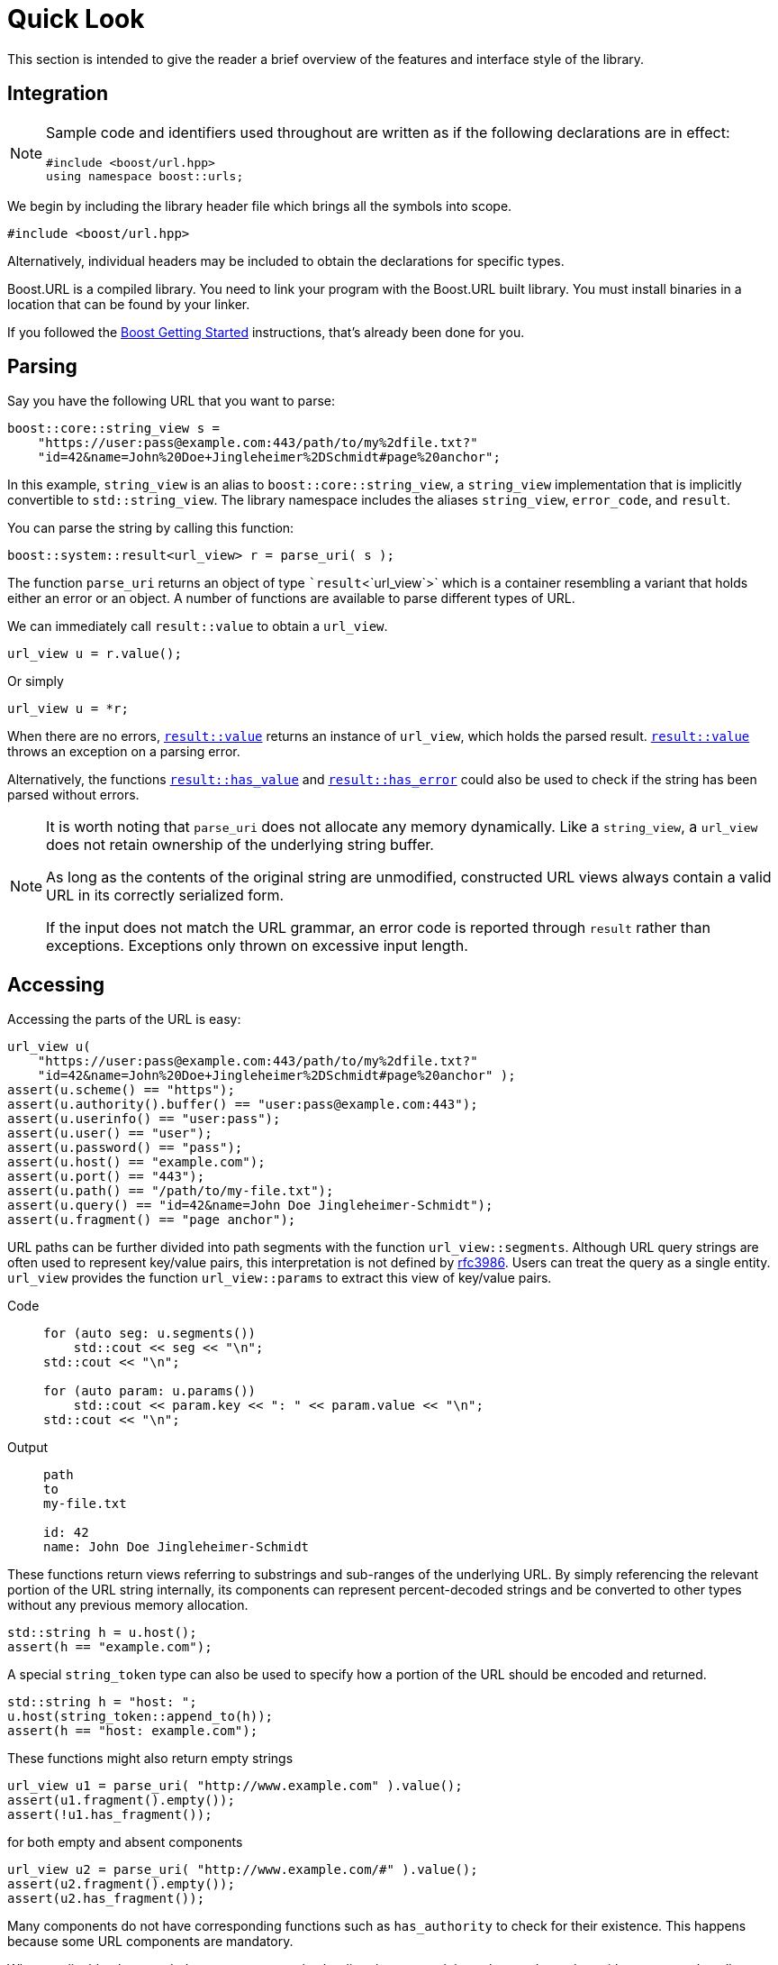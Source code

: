 //
// Copyright (c) 2023 Alan de Freitas (alandefreitas@gmail.com)
//
// Distributed under the Boost Software License, Version 1.0. (See accompanying
// file LICENSE_1_0.txt or copy at https://www.boost.org/LICENSE_1_0.txt)
//
// Official repository: https://github.com/boostorg/url
//


= Quick Look

This section is intended to give the reader a brief overview of the features and interface style of the library.

== Integration

[NOTE]
====
Sample code and identifiers used throughout are written as if the following declarations are in effect:

[source,cpp]
----
#include <boost/url.hpp>
using namespace boost::urls;
----

====

We begin by including the library header file which brings all the symbols into scope.

[source,cpp]
----
#include <boost/url.hpp>
----

Alternatively, individual headers may be included to obtain the declarations for specific types.

Boost.URL is a compiled library.
You need to link your program with the Boost.URL built library.
You must install binaries in a location that can be found by your linker.

If you followed the http://www.boost.org/doc/libs/release/more/getting_started/index.html[Boost Getting Started,window=blank_]
instructions, that's already been done for you.

== Parsing

Say you have the following URL that you want to parse:


// code_urls_parsing_1
[source,cpp]
----
boost::core::string_view s =
    "https://user:pass@example.com:443/path/to/my%2dfile.txt?"
    "id=42&name=John%20Doe+Jingleheimer%2DSchmidt#page%20anchor";
----

In this example, `string_view` is an alias to `boost::core::string_view`, a
`string_view` implementation that is implicitly convertible to `std::string_view`.
The library namespace includes the aliases `string_view`, `error_code`, and
`result`.

You can parse the string by calling this function:

// code_urls_parsing_2
[source,cpp]
----
boost::system::result<url_view> r = parse_uri( s );
----

The function `parse_uri` returns an object of type ``result`<`url_view`>` which is a container resembling a variant that holds either an error or an object.
A number of functions are available to parse different types of URL.

We can immediately call `result::value` to obtain a `url_view`.

// snippet_parsing_3
[source,cpp]
----
url_view u = r.value();
----

Or simply

// snippet_parsing_4
[source,cpp]
----
url_view u = *r;
----

When there are no errors, https://www.boost.org/doc/libs/1_83_0//libs/system/doc/html/system.html#ref_checked_value_access_2[`result::value`,window=blank_]
returns an instance of `url_view`, which holds the parsed result.
https://www.boost.org/doc/libs/1_83_0//libs/system/doc/html/system.html#ref_checked_value_access_2[`result::value`,window=blank_]
throws an exception on a parsing error.

Alternatively, the functions
https://www.boost.org/doc/libs/1_83_0//libs/system/doc/html/system.html#ref_queries[`result::has_value`,window=blank_] and
https://www.boost.org/doc/libs/1_83_0//libs/system/doc/html/system.html#ref_queries[`result::has_error`,window=blank_] could also be used to check if the string has been parsed without errors.

[NOTE]
====
It is worth noting that `parse_uri` does not allocate any memory dynamically.
Like a `string_view`, a `url_view` does not retain ownership of the underlying string buffer.

As long as the contents of the original string are unmodified, constructed URL views always contain a valid URL in its correctly serialized form.

If the input does not match the URL grammar, an error code is reported through `result` rather than exceptions.
Exceptions only thrown on excessive input length.
====

== Accessing

Accessing the parts of the URL is easy:

// snippet_accessing_1
[source,cpp]
----
url_view u(
    "https://user:pass@example.com:443/path/to/my%2dfile.txt?"
    "id=42&name=John%20Doe+Jingleheimer%2DSchmidt#page%20anchor" );
assert(u.scheme() == "https");
assert(u.authority().buffer() == "user:pass@example.com:443");
assert(u.userinfo() == "user:pass");
assert(u.user() == "user");
assert(u.password() == "pass");
assert(u.host() == "example.com");
assert(u.port() == "443");
assert(u.path() == "/path/to/my-file.txt");
assert(u.query() == "id=42&name=John Doe Jingleheimer-Schmidt");
assert(u.fragment() == "page anchor");
----

URL paths can be further divided into path segments with the function `url_view::segments`.
Although URL query strings are often used to represent key/value pairs, this interpretation is not defined by https://tools.ietf.org/html/rfc3986[rfc3986,window=blank_].
Users can treat the query as a single entity.
`url_view` provides the function
`url_view::params` to extract this view of key/value pairs.

[tabs]
====
Code::
+
--
// snippet_accessing_1b
[source,cpp]
----
for (auto seg: u.segments())
    std::cout << seg << "\n";
std::cout << "\n";

for (auto param: u.params())
    std::cout << param.key << ": " << param.value << "\n";
std::cout << "\n";
----
--

Output::
+
--
[source]
----
path
to
my-file.txt

id: 42
name: John Doe Jingleheimer-Schmidt
----
--
====

These functions return views referring to substrings and sub-ranges of the underlying URL.
By simply referencing the relevant portion of the URL string internally, its components can represent percent-decoded strings and be converted to other types without any previous memory allocation.

// snippet_token_1
[source,cpp]
----
std::string h = u.host();
assert(h == "example.com");
----

A special `string_token` type can also be used to specify how a portion of the URL should be encoded and returned.

// snippet_token_2
[source,cpp]
----
std::string h = "host: ";
u.host(string_token::append_to(h));
assert(h == "host: example.com");
----

These functions might also return empty strings

// snippet_accessing_2a
[source,cpp]
----
url_view u1 = parse_uri( "http://www.example.com" ).value();
assert(u1.fragment().empty());
assert(!u1.has_fragment());
----

for both empty and absent components

// snippet_accessing_2b
[source,cpp]
----
url_view u2 = parse_uri( "http://www.example.com/#" ).value();
assert(u2.fragment().empty());
assert(u2.has_fragment());
----

Many components do not have corresponding functions such as
`has_authority`
to check for their existence.
This happens because some URL components are mandatory.

When applicable, the encoded components can also be directly accessed through a `string_view` without any need to allocate memory:

[tabs]
====
Code::
+
--
// snippet_accessing_4
[source,cpp]
----
std::cout <<
    "url       : " << u                     << "\n"
    "scheme    : " << u.scheme()            << "\n"
    "authority : " << u.encoded_authority() << "\n"
    "userinfo  : " << u.encoded_userinfo()  << "\n"
    "user      : " << u.encoded_user()      << "\n"
    "password  : " << u.encoded_password()  << "\n"
    "host      : " << u.encoded_host()      << "\n"
    "port      : " << u.port()              << "\n"
    "path      : " << u.encoded_path()      << "\n"
    "query     : " << u.encoded_query()     << "\n"
    "fragment  : " << u.encoded_fragment()  << "\n";
----
--

Output::
+
--
[source]
----
url       : https://user:pass@example.com:443/path/to/my%2dfile.txt?id=42&name=John%20Doe+Jingleheimer%2DSchmidt#page%20anchor
scheme    : https
authority : user:pass@example.com:443
userinfo  : user:pass
user      : user
password  : pass
host      : example.com
port      : 443
path      : /path/to/my%2dfile.txt
query     : id=42&name=John%20Doe+Jingleheimer%2DSchmidt
fragment  : page%20anchor
----
--
====

== Percent-Encoding

An instance of `decode_view` provides a number of functions to persist a decoded string:

[tabs]
====
Code::
+
--
// snippet_decoding_1
[source,cpp]
----
decode_view dv("id=42&name=John%20Doe%20Jingleheimer%2DSchmidt");
std::cout << dv << "\n";
----
--

Output::
+
--
[source]
----
id=42&name=John Doe Jingleheimer-Schmidt
----
--
====

`decode_view` and its decoding functions are designed to perform no memory allocations unless the algorithm where its being used needs the result to be in another container.
The design also permits recycling objects to reuse their memory, and at least minimize the number of allocations by deferring them until the result is in fact needed by the application.

In the example above, the memory owned by `str` can be reused to store other results.
This is also useful when manipulating URLs:

[source,cpp]
----
u1.set_host(u2.host());
----

If `u2.host()` returned a value type, then two memory allocations would be necessary for this operation.
Another common use case is converting URL path segments into filesystem paths:

[tabs]
====
Code::
+
--
// snippet_decoding_3
[source,cpp]
----
boost::filesystem::path p;
for (auto seg: u.segments())
    p.append(seg.begin(), seg.end());
std::cout << "path: " << p << "\n";
----
--

Output::
+
--
[source]
----
path: "path/to/my-file.txt"
----
--
====

In this example, only the internal allocations of
`filesystem::path` need to happen.
In many common use cases, no allocations are necessary at all, such as finding the appropriate route for a URL in a web server:

// snippet_decoding_4a
[source,cpp]
----
auto match = [](
    std::vector<std::string> const& route,
    url_view u)
{
    auto segs = u.segments();
    if (route.size() != segs.size())
        return false;
    return std::equal(
        route.begin(),
        route.end(),
        segs.begin());
};
----

This allows us to easily match files in the document root directory of a web server:

// snippet_decoding_4b
[source,cpp]
----
std::vector<std::string> route =
    {"community", "reviews.html"};
if (match(route, u))
{
    handle_route(route, u);
}
----

// [#compound-elements]
== Compound elements

The path and query parts of the URL are treated specially by the library.
While they can be accessed as individual encoded strings, they can also be accessed through special view types.

This code calls
`encoded_segments`
to obtain the path segments as a container that returns encoded strings:

[tabs]
====
Code::
+
--
// snippet_compound_elements_1
[source,cpp]
----
segments_encoded_view segs = u.encoded_segments();
for( auto v : segs )
{
    std::cout << v << "\n";
}
----
--

Output::
+
--
[source,cpp]
----
path
to
my-file.txt
----
--
====

As with other `url_view` functions which return encoded strings, the encoded segments container does not allocate memory.
Instead, it returns views to the corresponding portions of the underlying encoded buffer referenced by the URL.

As with other library functions, `decode_view` permits accessing elements of composed elements while avoiding memory allocations entirely:

[tabs]
====
Code::
+
--
// snippet_encoded_compound_elements_1
[source,cpp]
----
segments_encoded_view segs = u.encoded_segments();

for( pct_string_view v : segs )
{
    decode_view dv = *v;
    std::cout << dv << "\n";
}
----
--

Output::
+
--
[source]
----
path
to
my-file.txt
----
--
====

[tabs]
====
Code::
+
--
// snippet_encoded_compound_elements_2
[source,cpp]
----
params_encoded_view params_ref = u.encoded_params();

for( auto v : params_ref )
{
    decode_view dk(v.key);
    decode_view dv(v.value);

    std::cout <<
        "key = " << dk <<
        ", value = " << dv << "\n";
}
----
--

Output::
+
--
[source]
----
key = id, value = 42
key = name, value = John Doe
----
--
====

== Modifying

The library provides the containers `url` and `static_url` which supporting modification of the URL contents.
A `url` or `static_url` must be constructed from an existing `url_view`.

Unlike the `url_view`, which does not gain ownership of the underlying character buffer, the `url` container uses the default allocator to control a resizable character buffer which it owns.


// snippet_quicklook_modifying_1
[source,cpp]
----
url u = parse_uri( s ).value();
----

On the other hand, a `static_url` has fixed-capacity storage and does not require dynamic memory allocations.


// snippet_quicklook_modifying_1b
[source,cpp]
----
static_url<1024> su = parse_uri( s ).value();
----

Objects of type `url` are https://en.cppreference.com/w/cpp/concepts/regular[std::regular,window=blank_].
Similarly to built-in types, such as `int`, a `url` is copyable, movable, assignable, default constructible, and equality comparable.
They support all the inspection functions of
`url_view`, and also provide functions to modify all components of the URL.

Changing the scheme is easy:

// snippet_quicklook_modifying_2
[source,cpp]
----
u.set_scheme( "https" );
----

Or we can use a predefined constant:

// snippet_quicklook_modifying_3
[source,cpp]
----
u.set_scheme_id( scheme::https ); // equivalent to u.set_scheme( "https" );
----

The scheme must be valid, however, or an exception is thrown.
All modifying functions perform validation on their input.

* Attempting to set the URL scheme or port to an invalid string results in an exception.
* Attempting to set other URL components to invalid strings will get the original input properly percent-encoded for that component.

It is not possible for a `url` to hold syntactically illegal text.

Modification functions return a reference to the object, so chaining is possible:

[tabs]
====
Code::
+
--
// snippet_quicklook_modifying_4
[source,cpp]
----
u.set_host_ipv4( ipv4_address( "192.168.0.1" ) )
    .set_port_number( 8080 )
    .remove_userinfo();
std::cout << u << "\n";
----
--

Output::
+
--
[source]
----
https://192.168.0.1:8080/path/to/my%2dfile.txt?id=42&name=John%20Doe#page%20anchor
----
--
====

All non-const operations offer the strong exception safety guarantee.

The path segment and query parameter containers returned by a `url` offer modifiable range functionality, using member functions of the container:

[tabs]
====
Code::
+
--
// snippet_quicklook_modifying_5
[source,cpp]
----
params_ref p = u.params();
p.replace(p.find("name"), {"name", "John Doe"});
std::cout << u << "\n";
----
--

Output::
+
--
[source]
----
https://192.168.0.1:8080/path/to/my%2dfile.txt?id=42&name=Vinnie%20Falco#page%20anchor
----
--
====




